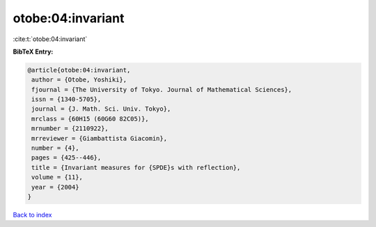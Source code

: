 otobe:04:invariant
==================

:cite:t:`otobe:04:invariant`

**BibTeX Entry:**

.. code-block:: bibtex

   @article{otobe:04:invariant,
    author = {Otobe, Yoshiki},
    fjournal = {The University of Tokyo. Journal of Mathematical Sciences},
    issn = {1340-5705},
    journal = {J. Math. Sci. Univ. Tokyo},
    mrclass = {60H15 (60G60 82C05)},
    mrnumber = {2110922},
    mrreviewer = {Giambattista Giacomin},
    number = {4},
    pages = {425--446},
    title = {Invariant measures for {SPDE}s with reflection},
    volume = {11},
    year = {2004}
   }

`Back to index <../By-Cite-Keys.html>`_

